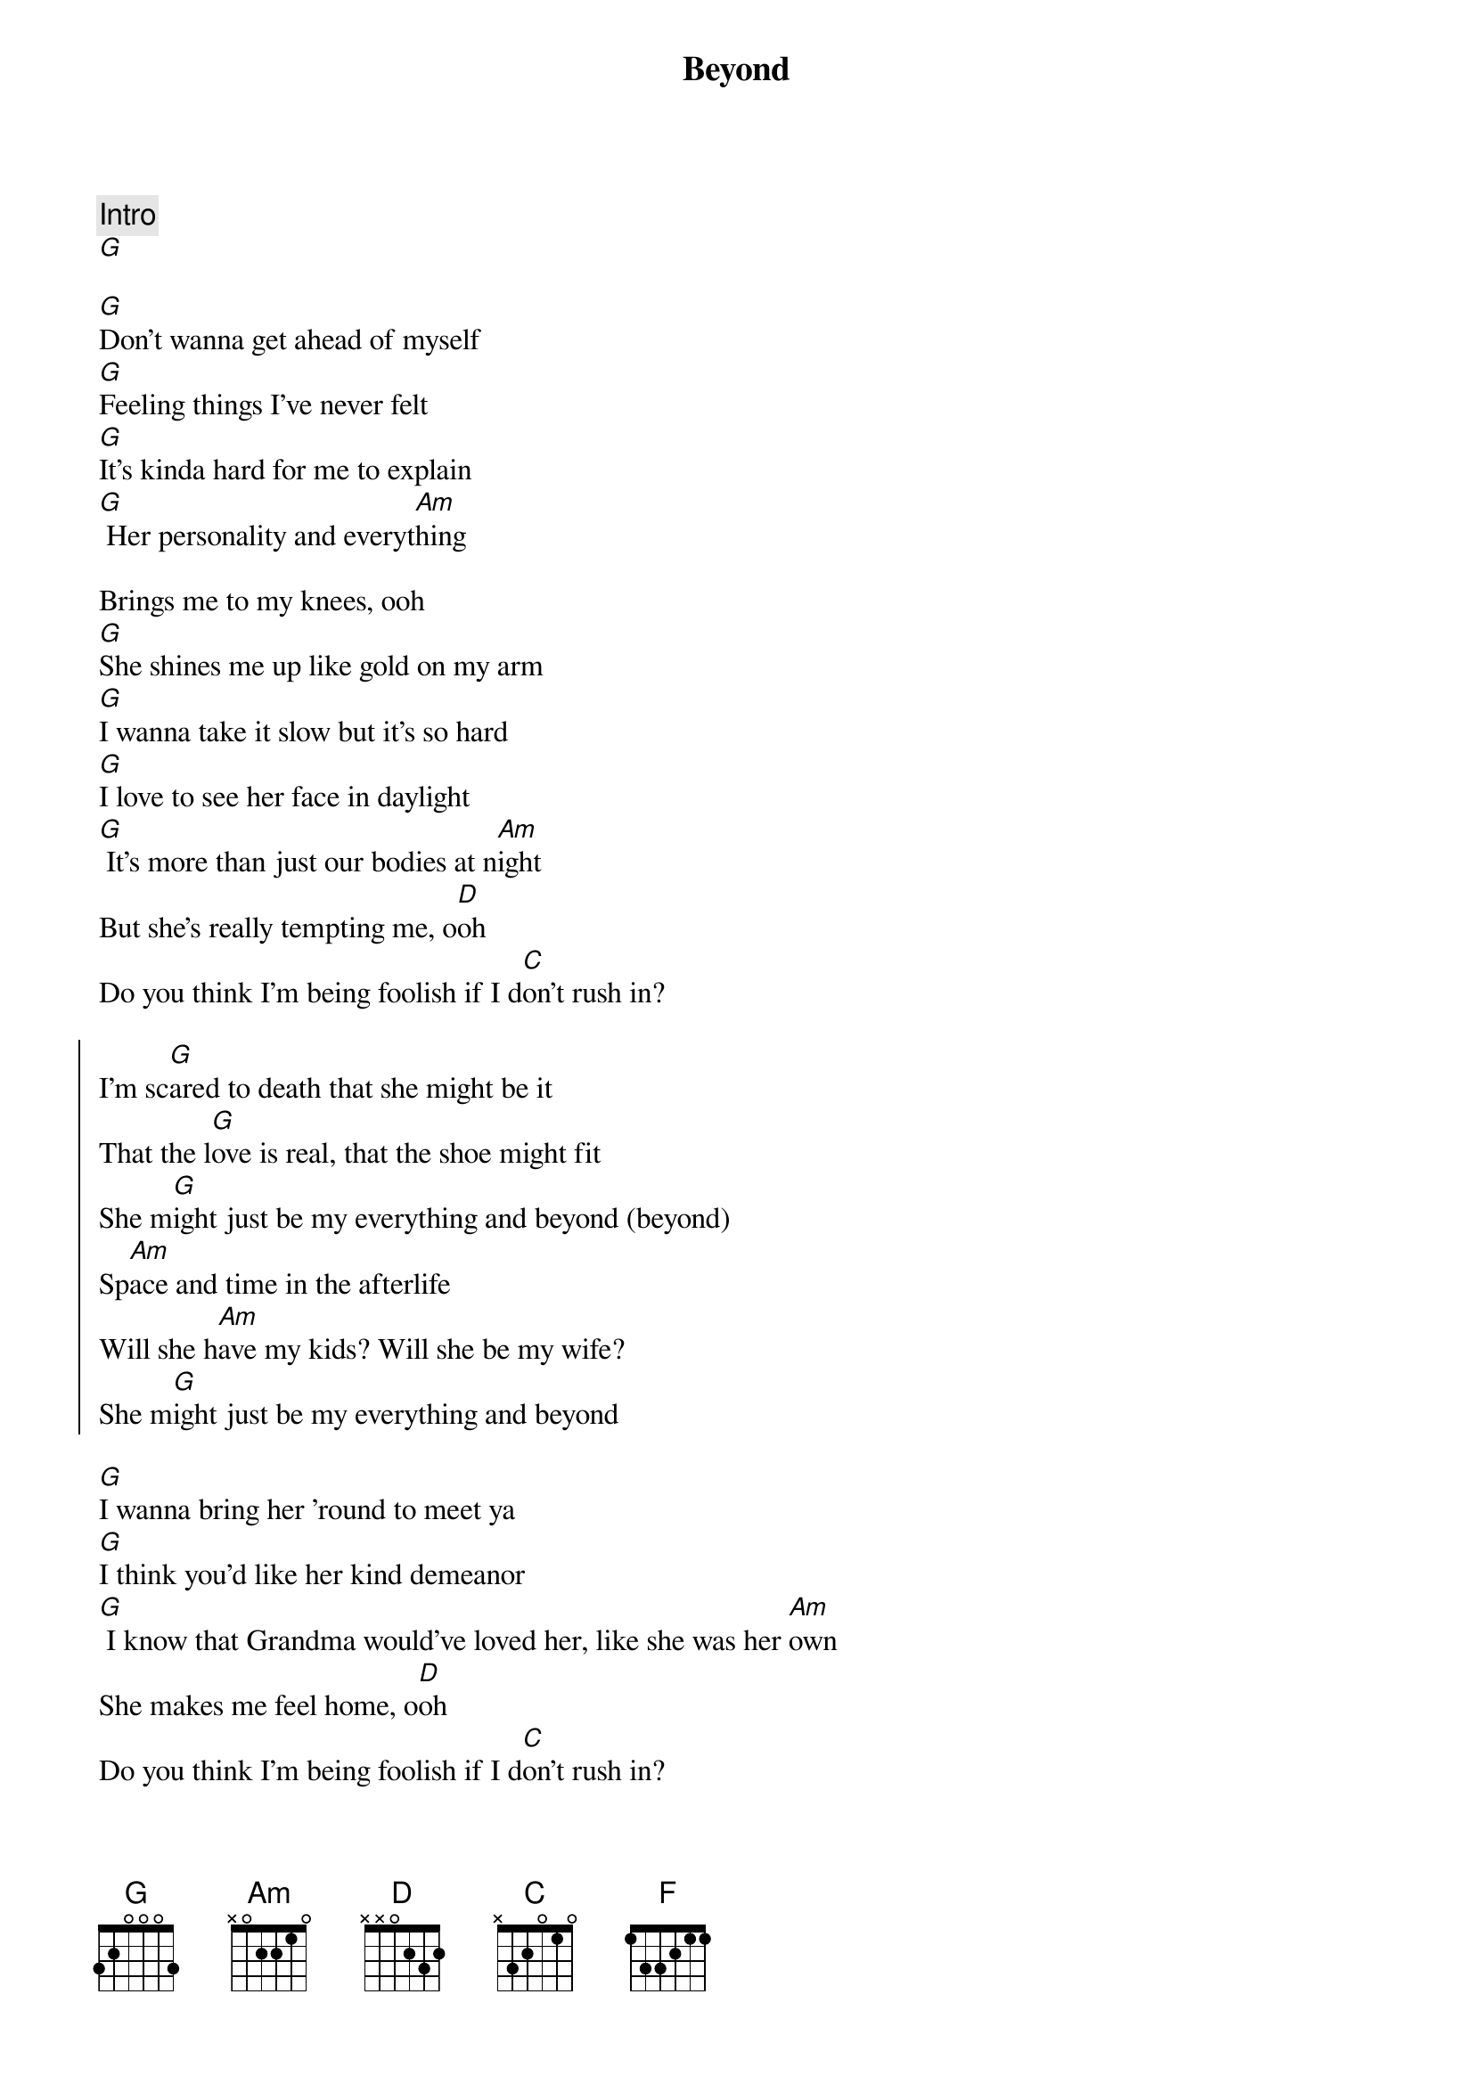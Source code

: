 {title: Beyond}
{artist: Leon Bridges ( feat Luke Combs )}
{key: G}

{comment: Intro}
[G]

{start_of_verse}
[G]Don't wanna get ahead of myself
[G]Feeling things I've never felt
[G]It's kinda hard for me to explain
[G] Her personality and everyt[Am]hing
{end_of_verse}

Brings me to my knees, ooh
[G]She shines me up like gold on my arm
[G]I wanna take it slow but it's so hard
[G]I love to see her face in daylight
[G] It's more than just our bodies at n[Am]ight
But she's really tempting me, o[D]oh
Do you think I'm being foolish if I d[C]on't rush in?

{start_of_chorus}
I'm sc[G]ared to death that she might be it
That the l[G]ove is real, that the shoe might fit
She m[G]ight just be my everything and beyond (beyond)
Sp[Am]ace and time in the afterlife
Will she h[Am]ave my kids? Will she be my wife?
She m[G]ight just be my everything and beyond
{end_of_chorus}

{start_of_verse}
[G]I wanna bring her 'round to meet ya
[G]I think you'd like her kind demeanor
[G] I know that Grandma would've loved her, like she was her [Am]own
She makes me feel home, o[D]oh
Do you think I'm being foolish if I d[C]on't rush in?
{end_of_verse}

{start_of_chorus}
I'm sc[G]ared to death that she might be it
That the l[G]ove is real, that the shoe might fit
She m[G]ight just be my everything and beyond (beyond)
Sp[Am]ace and time in the afterlife
Will she h[Am]ave my kids? Will she be my wife?
She m[G]ight just be my everything and beyond
{end_of_chorus}

{comment: Bridge}
[F] I give up, I'm in love cr[C]ying out to y[G]ou
O me o my I c[F]an't explain
[C]She might just be my everything
O m[G]e o my I c[F]an't explain
[C]She might just be my everything
O m[G]e o my I c[F]an't explain
[C] She might just be my everyth[D]ing
Do you think I'm being foolish if I d[C]on't rush in?

{start_of_chorus}
I'm sc[G]ared to death that she might be it
That the l[G]ove is real, that the shoe might fit
She m[G]ight just be my everything and beyond (beyond)
Sp[Am]ace and time in the afterlife
Will she h[Am]ave my kids? Will she be my wife?
She m[G]ight just be my e[F]verything and be[C]yond
{end_of_chorus}

{comment: Outro}

(She might just be mine)
O m[G]e o my I c[F]an't explain

(She might just be mine)
[C]She might just be my everything

(She might just be mine)
O m[G]e o my I c[F]an't explain

(She might just be mine)
[C]She might just be my everything

(She might just be mine)
O m[G]e o my I c[F]an't explain

(She might just be mine)
[C]She might just be my everything
[C]She might just be my everything
X
